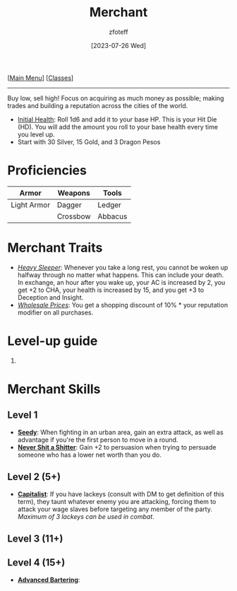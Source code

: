 :PROPERTIES:
:ID:       4d617f28-180d-4610-ad0e-a280e5c6b117
:END:
#+title:    Merchant
#+filetags: :DND:
#+author:   zfoteff
#+date:     [2023-07-26 Wed]
#+summary:  Merchant class
#+HTML_HEAD: <link rel="stylesheet" type="text/css" href="../static/stylesheets/subclass-style.css" />
#+BEGIN_CENTER
[[[id:7d419730-2064-41f9-80ee-f24ed9b01ac7][Main Menu]]] [[[id:69ef1740-156a-4e42-9493-49ec80a4ac26][Classes]]]
#+END_CENTER
-----
Buy low, sell high! Focus on acquiring as much money as possible; making trades and building a reputation across the cities of the world.

- _Initial Health_: Roll 1d6 and add it to your base HP. This is your Hit Die (HD). You will add the amount you roll to your base health every time you level up.
- Start with 30 Silver, 15 Gold, and 3 Dragon Pesos

* Proficiencies
| Armor       | Weapons  | Tools   |
|-------------+----------+---------|
| Light Armor | Dagger   | Ledger  |
|             | Crossbow | Abbacus |
* Merchant Traits
- _/Heavy Sleeper/_: Whenever you take a long rest, you cannot be woken up halfway through no matter what happens. This can include your death. In exchange, an hour after you wake up, your AC is increased by 2, you get +2 to CHA, your health is increased by 15, and you get +3 to Deception and Insight.
- _/Wholesale Prices/_: You get a shopping discount of 10% * your reputation modifier on all purchases.
* Level-up guide
1.
* Merchant Skills
** Level 1
- _*Seedy*_: When fighting in an urban area, gain an extra attack, as well as advantage if you're the first person to move in a round.
- _*Never Shit a Shitter*_: Gain +2 to persuasion when trying to persuade someone who has a lower net worth than you do.
** Level 2 (5+)
- _*Capitalist*_: If you have lackeys (consult with DM to get definition of this term), they taunt whatever enemy you are attacking, forcing them to attack your wage slaves before targeting any member of the party. /Maximum of 3 lackeys can be used in combat/.
** Level 3 (11+)
** Level 4 (15+)
- _*Advanced Bartering*_:
